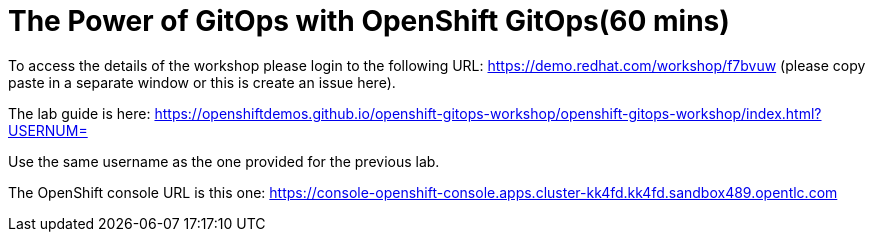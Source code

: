 = The Power of GitOps with OpenShift GitOps(60 mins) 

To access the details of the workshop please login to the following URL:
https://demo.redhat.com/workshop/f7bvuw (please copy paste in a separate window or this is create an issue here).

The lab guide is here: https://openshiftdemos.github.io/openshift-gitops-workshop/openshift-gitops-workshop/index.html?USERNUM=

Use the same username as the one provided for the previous lab.

The OpenShift console URL is this one:
https://console-openshift-console.apps.cluster-kk4fd.kk4fd.sandbox489.opentlc.com

